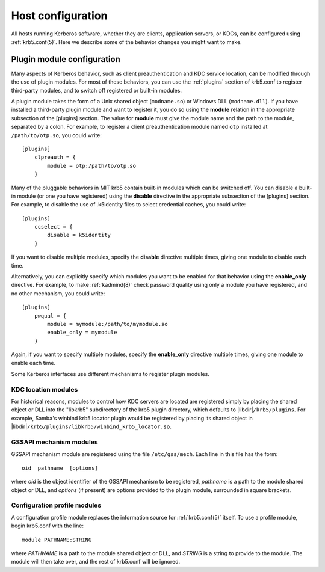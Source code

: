 Host configuration
==================

All hosts running Kerberos software, whether they are clients,
application servers, or KDCs, can be configured using
:ref:`krb5.conf(5)`.  Here we describe some of the behavior changes
you might want to make.


.. _plugin_config:

Plugin module configuration
---------------------------

Many aspects of Kerberos behavior, such as client preauthentication
and KDC service location, can be modified through the use of plugin
modules.  For most of these behaviors, you can use the :ref:`plugins`
section of krb5.conf to register third-party modules, and to switch
off registered or built-in modules.

A plugin module takes the form of a Unix shared object
(``modname.so``) or Windows DLL (``modname.dll``).  If you have
installed a third-party plugin module and want to register it, you do
so using the **module** relation in the appropriate subsection of the
[plugins] section.  The value for **module** must give the module name
and the path to the module, separated by a colon.  For example, to
register a client preauthentication module named ``otp`` installed at
``/path/to/otp.so``, you could write::

    [plugins]
        clpreauth = {
            module = otp:/path/to/otp.so
        }

Many of the pluggable behaviors in MIT krb5 contain built-in modules
which can be switched off.  You can disable a built-in module (or one
you have registered) using the **disable** directive in the
appropriate subsection of the [plugins] section.  For example, to
disable the use of .k5identity files to select credential caches, you
could write::

    [plugins]
        ccselect = {
            disable = k5identity
        }

If you want to disable multiple modules, specify the **disable**
directive multiple times, giving one module to disable each time.

Alternatively, you can explicitly specify which modules you want to be
enabled for that behavior using the **enable_only** directive.  For
example, to make :ref:`kadmind(8)` check password quality using only a
module you have registered, and no other mechanism, you could write::

    [plugins]
        pwqual = {
            module = mymodule:/path/to/mymodule.so
            enable_only = mymodule
        }

Again, if you want to specify multiple modules, specify the
**enable_only** directive multiple times, giving one module to enable
each time.

Some Kerberos interfaces use different mechanisms to register plugin
modules.


KDC location modules
~~~~~~~~~~~~~~~~~~~~

For historical reasons, modules to control how KDC servers are located
are registered simply by placing the shared object or DLL into the
"libkrb5" subdirectory of the krb5 plugin directory, which defaults to
|libdir|\ ``/krb5/plugins``.  For example, Samba's winbind krb5
locator plugin would be registered by placing its shared object in
|libdir|\ ``/krb5/plugins/libkrb5/winbind_krb5_locator.so``.


GSSAPI mechanism modules
~~~~~~~~~~~~~~~~~~~~~~~~

GSSAPI mechanism module are registered using the file
``/etc/gss/mech``.  Each line in this file has the form::

    oid  pathname  [options]

where *oid* is the object identifier of the GSSAPI mechanism to be
registered, *pathname* is a path to the module shared object or DLL,
and *options* (if present) are options provided to the plugin module,
surrounded in square brackets.


.. _profile_plugin_config:

Configuration profile modules
~~~~~~~~~~~~~~~~~~~~~~~~~~~~~

A configuration profile module replaces the information source for
:ref:`krb5.conf(5)` itself.  To use a profile module, begin krb5.conf
with the line::

    module PATHNAME:STRING

where *PATHNAME* is a path to the module shared object or DLL, and
*STRING* is a string to provide to the module.  The module will then
take over, and the rest of krb5.conf will be ignored.

